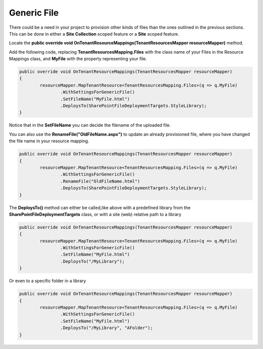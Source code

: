 Generic File
============================

There could be a need in your project to provision other kinds of files than the ones outlined in the previous sections. 
This can be done in either a **Site Collection** scoped feature or a **Site** scoped feature.

Locate the **public override void OnTenantResourceMappings(TenantResourcesMapper resourceMapper)** method.

Add the following code, replacing **TenantResourcesMapping.Files** with the class name of your Files in the Resource Mappings class, and **MyFile** with the property representing your file.

.. code-block:: c#

	public override void OnTenantResourceMappings(TenantResourcesMapper resourceMapper)
	{
		resourceMapper.MapTenantResource<TenantResourcesMapping.Files>(q => q.MyFile)
			.WithSettingsForGenericFile()
			.SetFileName("MyFile.html")
			.DeploysTo(SharePointFileDeploymentTargets.StyleLibrary);
	}
	
Notice that in the **SetFileName** you can decide the filename of the uploaded file.

You can also use the **RenameFile("OldFileName.aspx")** to update an already provisioned file, where you have changed the file name in your resource mapping.

.. code-block:: c#

	public override void OnTenantResourceMappings(TenantResourcesMapper resourceMapper)
	{
		resourceMapper.MapTenantResource<TenantResourcesMapping.Files>(q => q.MyFile)
			.WithSettingsForGenericFile()
			.RenameFile("OldFileName.html")
			.DeploysTo(SharePointFileDeploymentTargets.StyleLibrary);
	}

The **DeploysTo()** method can either be called,like above with a predefined library from the **SharePointFileDeploymentTargets** class, or with a site (web) relative path to a library

.. code-block:: c#

	public override void OnTenantResourceMappings(TenantResourcesMapper resourceMapper)
	{
		resourceMapper.MapTenantResource<TenantResourcesMapping.Files>(q => q.MyFile)
			.WithSettingsForGenericFile()
			.SetFileName("MyFile.html")
			.DeploysTo("/MyLibrary");
	}
	
Or even to a specific folder in a library

.. code-block:: c#

	public override void OnTenantResourceMappings(TenantResourcesMapper resourceMapper)
	{
		resourceMapper.MapTenantResource<TenantResourcesMapping.Files>(q => q.MyFile)
			.WithSettingsForGenericFile()
			.SetFileName("MyFile.html")
			.DeploysTo("/MyLibrary", "AFolder");
	}